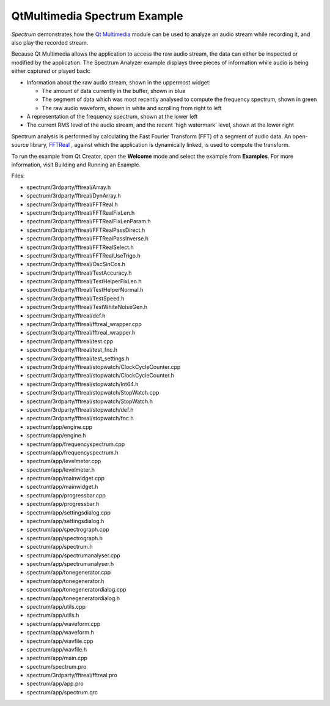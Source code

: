 .. _sdk_qtmultimedia_spectrum_example:

QtMultimedia Spectrum Example
=============================


*Spectrum* demonstrates how the `Qt Multimedia </sdk/apps/qml/QtMultimedia/qtmultimedia-index/>`_  module can be used to analyze an audio stream while recording it, and also play the recorded stream.

Because Qt Multimedia allows the application to access the raw audio stream, the data can either be inspected or modified by the application. The Spectrum Analyzer example displays three pieces of information while audio is being either captured or played back:

-  Information about the raw audio stream, shown in the uppermost widget:

   -  The amount of data currently in the buffer, shown in blue
   -  The segment of data which was most recently analysed to compute the frequency spectrum, shown in green
   -  The raw audio waveform, shown in white and scrolling from right to left

-  A representation of the frequency spectrum, shown at the lower left
-  The current RMS level of the audio stream, and the recent 'high watermark' level, shown at the lower right

Spectrum analysis is performed by calculating the Fast Fourier Transform (FFT) of a segment of audio data. An open-source library, `FFTReal <http://ldesoras.free.fr/prod.html>`_ , against which the application is dynamically linked, is used to compute the transform.

To run the example from Qt Creator, open the **Welcome** mode and select the example from **Examples**. For more information, visit Building and Running an Example.

Files:

-  spectrum/3rdparty/fftreal/Array.h
-  spectrum/3rdparty/fftreal/DynArray.h
-  spectrum/3rdparty/fftreal/FFTReal.h
-  spectrum/3rdparty/fftreal/FFTRealFixLen.h
-  spectrum/3rdparty/fftreal/FFTRealFixLenParam.h
-  spectrum/3rdparty/fftreal/FFTRealPassDirect.h
-  spectrum/3rdparty/fftreal/FFTRealPassInverse.h
-  spectrum/3rdparty/fftreal/FFTRealSelect.h
-  spectrum/3rdparty/fftreal/FFTRealUseTrigo.h
-  spectrum/3rdparty/fftreal/OscSinCos.h
-  spectrum/3rdparty/fftreal/TestAccuracy.h
-  spectrum/3rdparty/fftreal/TestHelperFixLen.h
-  spectrum/3rdparty/fftreal/TestHelperNormal.h
-  spectrum/3rdparty/fftreal/TestSpeed.h
-  spectrum/3rdparty/fftreal/TestWhiteNoiseGen.h
-  spectrum/3rdparty/fftreal/def.h
-  spectrum/3rdparty/fftreal/fftreal\_wrapper.cpp
-  spectrum/3rdparty/fftreal/fftreal\_wrapper.h
-  spectrum/3rdparty/fftreal/test.cpp
-  spectrum/3rdparty/fftreal/test\_fnc.h
-  spectrum/3rdparty/fftreal/test\_settings.h
-  spectrum/3rdparty/fftreal/stopwatch/ClockCycleCounter.cpp
-  spectrum/3rdparty/fftreal/stopwatch/ClockCycleCounter.h
-  spectrum/3rdparty/fftreal/stopwatch/Int64.h
-  spectrum/3rdparty/fftreal/stopwatch/StopWatch.cpp
-  spectrum/3rdparty/fftreal/stopwatch/StopWatch.h
-  spectrum/3rdparty/fftreal/stopwatch/def.h
-  spectrum/3rdparty/fftreal/stopwatch/fnc.h
-  spectrum/app/engine.cpp
-  spectrum/app/engine.h
-  spectrum/app/frequencyspectrum.cpp
-  spectrum/app/frequencyspectrum.h
-  spectrum/app/levelmeter.cpp
-  spectrum/app/levelmeter.h
-  spectrum/app/mainwidget.cpp
-  spectrum/app/mainwidget.h
-  spectrum/app/progressbar.cpp
-  spectrum/app/progressbar.h
-  spectrum/app/settingsdialog.cpp
-  spectrum/app/settingsdialog.h
-  spectrum/app/spectrograph.cpp
-  spectrum/app/spectrograph.h
-  spectrum/app/spectrum.h
-  spectrum/app/spectrumanalyser.cpp
-  spectrum/app/spectrumanalyser.h
-  spectrum/app/tonegenerator.cpp
-  spectrum/app/tonegenerator.h
-  spectrum/app/tonegeneratordialog.cpp
-  spectrum/app/tonegeneratordialog.h
-  spectrum/app/utils.cpp
-  spectrum/app/utils.h
-  spectrum/app/waveform.cpp
-  spectrum/app/waveform.h
-  spectrum/app/wavfile.cpp
-  spectrum/app/wavfile.h
-  spectrum/app/main.cpp
-  spectrum/spectrum.pro
-  spectrum/3rdparty/fftreal/fftreal.pro
-  spectrum/app/app.pro
-  spectrum/app/spectrum.qrc

